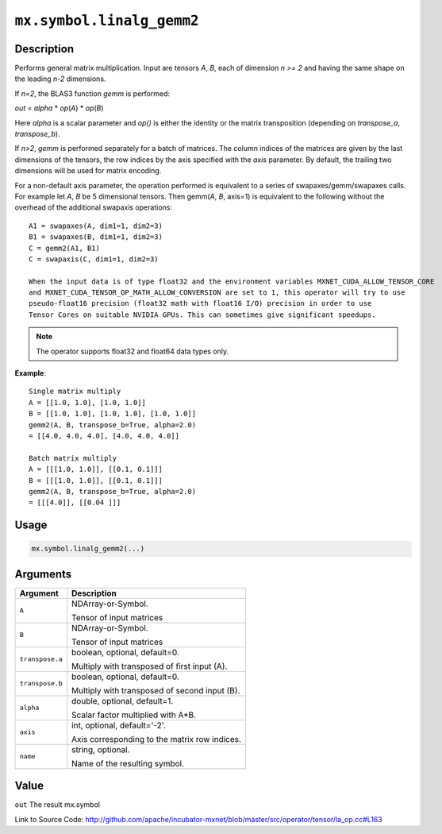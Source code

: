 

``mx.symbol.linalg_gemm2``
====================================================

Description
----------------------

Performs general matrix multiplication.
Input are tensors *A*, *B*, each of dimension *n >= 2* and having the same shape
on the leading *n-2* dimensions.

If *n=2*, the BLAS3 function *gemm* is performed:

*out* = *alpha* \* *op*\ (*A*) \* *op*\ (*B*)

Here *alpha* is a scalar parameter and *op()* is either the identity or the matrix
transposition (depending on *transpose_a*, *transpose_b*).

If *n>2*, *gemm* is performed separately for a batch of matrices. The column indices of the matrices
are given by the last dimensions of the tensors, the row indices by the axis specified with the *axis*
parameter. By default, the trailing two dimensions will be used for matrix encoding.

For a non-default axis parameter, the operation performed is equivalent to a series of swapaxes/gemm/swapaxes
calls. For example let *A*, *B* be 5 dimensional tensors. Then gemm(*A*, *B*, axis=1) is equivalent to
the following without the overhead of the additional swapaxis operations::

	 A1 = swapaxes(A, dim1=1, dim2=3)
	 B1 = swapaxes(B, dim1=1, dim2=3)
	 C = gemm2(A1, B1)
	 C = swapaxis(C, dim1=1, dim2=3)
	 
	 When the input data is of type float32 and the environment variables MXNET_CUDA_ALLOW_TENSOR_CORE
	 and MXNET_CUDA_TENSOR_OP_MATH_ALLOW_CONVERSION are set to 1, this operator will try to use
	 pseudo-float16 precision (float32 math with float16 I/O) precision in order to use
	 Tensor Cores on suitable NVIDIA GPUs. This can sometimes give significant speedups.
	 
	 
.. note:: The operator supports float32 and float64 data types only.
	 

**Example**::

	 
	 Single matrix multiply
	 A = [[1.0, 1.0], [1.0, 1.0]]
	 B = [[1.0, 1.0], [1.0, 1.0], [1.0, 1.0]]
	 gemm2(A, B, transpose_b=True, alpha=2.0)
	 = [[4.0, 4.0, 4.0], [4.0, 4.0, 4.0]]
	 
	 Batch matrix multiply
	 A = [[[1.0, 1.0]], [[0.1, 0.1]]]
	 B = [[[1.0, 1.0]], [[0.1, 0.1]]]
	 gemm2(A, B, transpose_b=True, alpha=2.0)
	 = [[[4.0]], [[0.04 ]]]
	 
	 

Usage
----------

.. code:: r

	mx.symbol.linalg_gemm2(...)

Arguments
------------------

+----------------------------------------+------------------------------------------------------------+
| Argument                               | Description                                                |
+========================================+============================================================+
| ``A``                                  | NDArray-or-Symbol.                                         |
|                                        |                                                            |
|                                        | Tensor of input matrices                                   |
+----------------------------------------+------------------------------------------------------------+
| ``B``                                  | NDArray-or-Symbol.                                         |
|                                        |                                                            |
|                                        | Tensor of input matrices                                   |
+----------------------------------------+------------------------------------------------------------+
| ``transpose.a``                        | boolean, optional, default=0.                              |
|                                        |                                                            |
|                                        | Multiply with transposed of first input (A).               |
+----------------------------------------+------------------------------------------------------------+
| ``transpose.b``                        | boolean, optional, default=0.                              |
|                                        |                                                            |
|                                        | Multiply with transposed of second input (B).              |
+----------------------------------------+------------------------------------------------------------+
| ``alpha``                              | double, optional, default=1.                               |
|                                        |                                                            |
|                                        | Scalar factor multiplied with A*B.                         |
+----------------------------------------+------------------------------------------------------------+
| ``axis``                               | int, optional, default='-2'.                               |
|                                        |                                                            |
|                                        | Axis corresponding to the matrix row indices.              |
+----------------------------------------+------------------------------------------------------------+
| ``name``                               | string, optional.                                          |
|                                        |                                                            |
|                                        | Name of the resulting symbol.                              |
+----------------------------------------+------------------------------------------------------------+

Value
----------

``out`` The result mx.symbol


Link to Source Code: http://github.com/apache/incubator-mxnet/blob/master/src/operator/tensor/la_op.cc#L163

